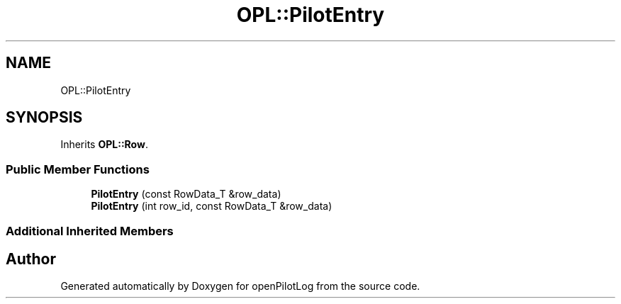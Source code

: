 .TH "OPL::PilotEntry" 3 "Mon Jul 11 2022" "openPilotLog" \" -*- nroff -*-
.ad l
.nh
.SH NAME
OPL::PilotEntry
.SH SYNOPSIS
.br
.PP
.PP
Inherits \fBOPL::Row\fP\&.
.SS "Public Member Functions"

.in +1c
.ti -1c
.RI "\fBPilotEntry\fP (const RowData_T &row_data)"
.br
.ti -1c
.RI "\fBPilotEntry\fP (int row_id, const RowData_T &row_data)"
.br
.in -1c
.SS "Additional Inherited Members"


.SH "Author"
.PP 
Generated automatically by Doxygen for openPilotLog from the source code\&.
